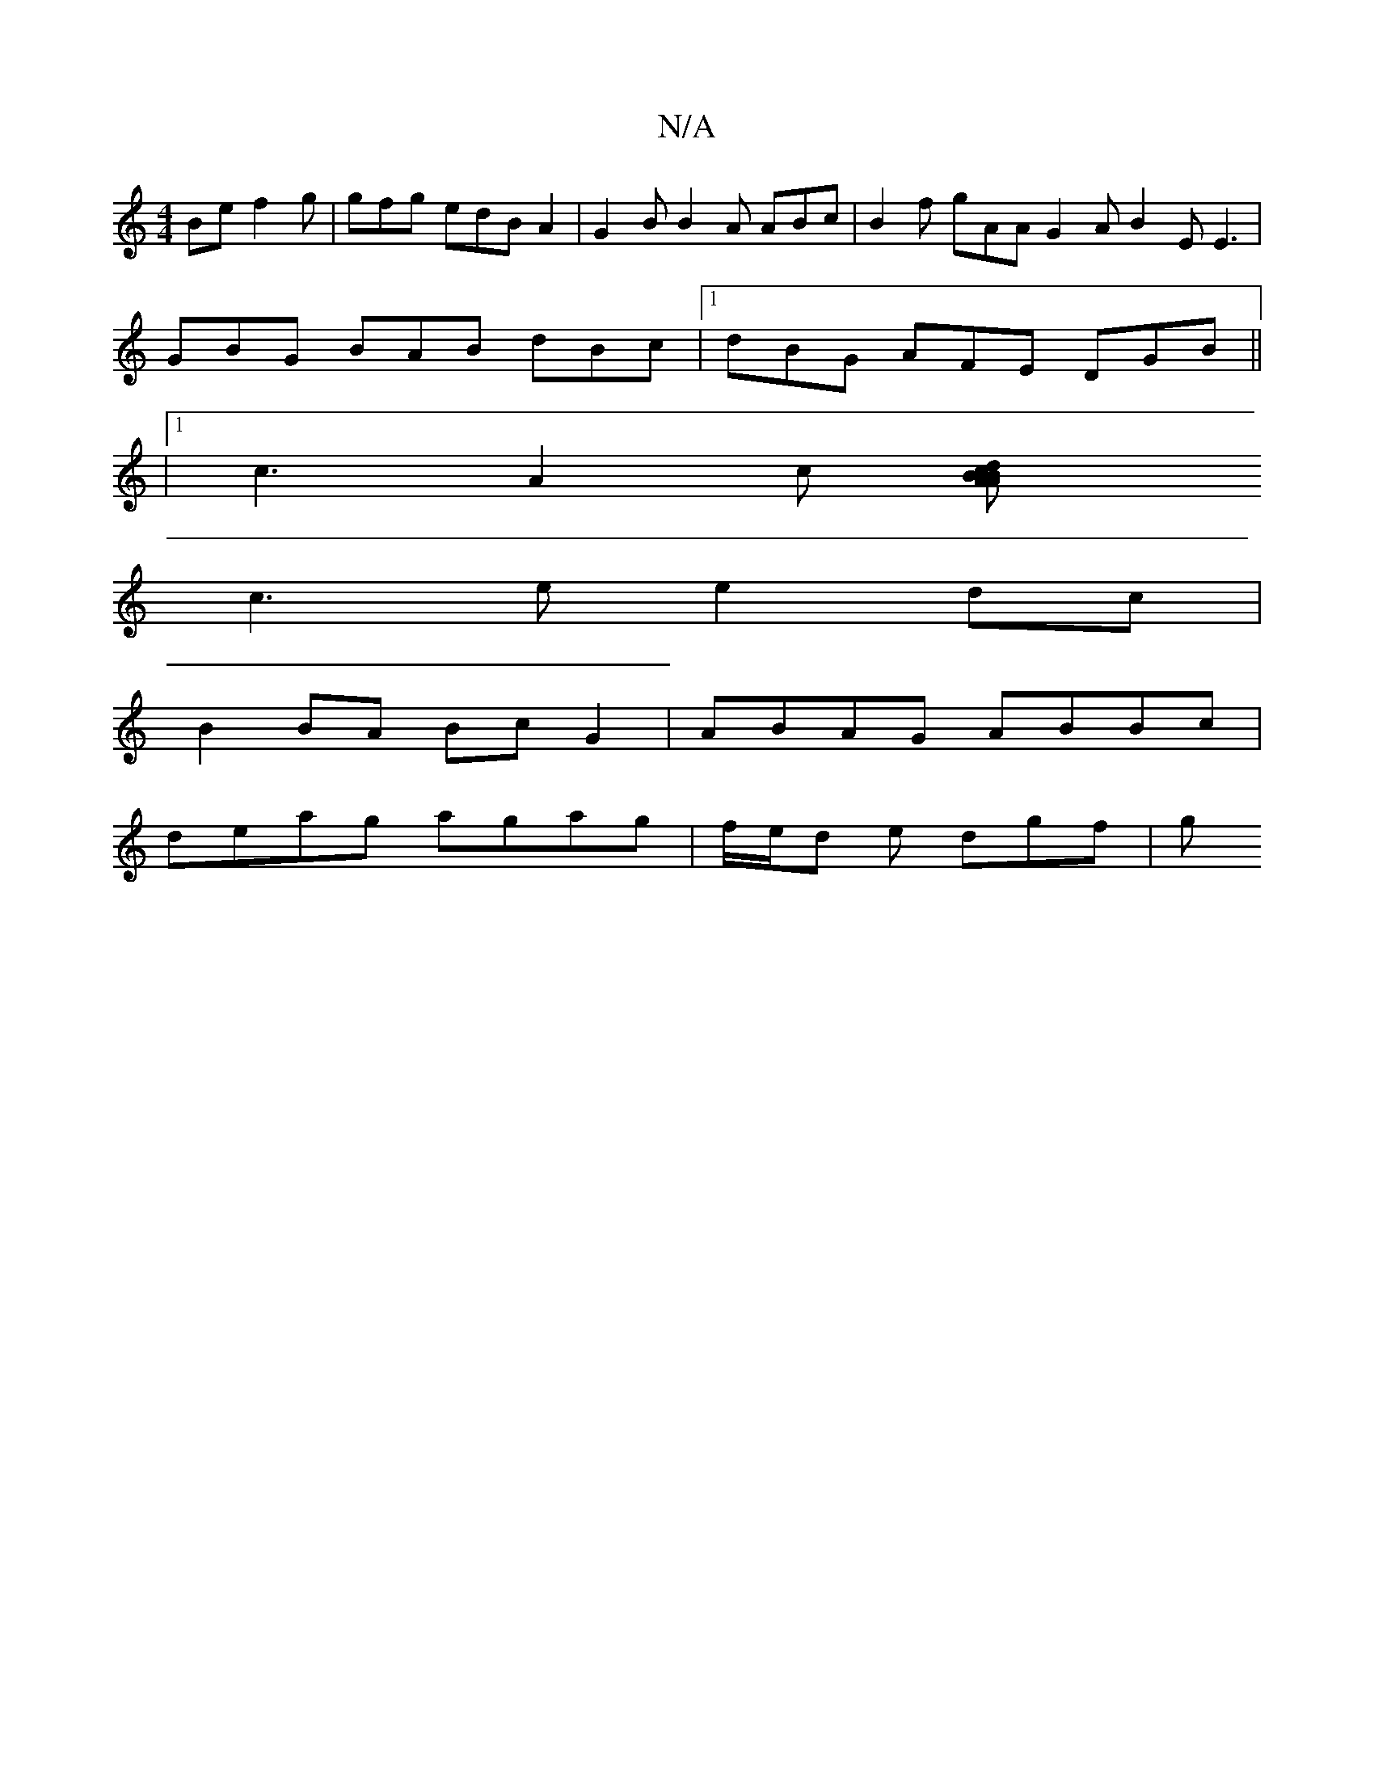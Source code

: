 X:1
T:N/A
M:4/4
R:N/A
K:Cmajor
Be f2g|gfg edBA2|G2B B2A ABc|B2 f gAA G2 A B2E E3|
GBG BAB dBc|1 dBG AFE DGB||
|1 c3 A2c [A2z2|B<d c>B A>BA>B | c2 cA A2 AB | cdBA B3d |
c3 e e2 dc |
B2BA BcG2 |ABAG ABBc |
deag agag | f/e/d e dgf | g